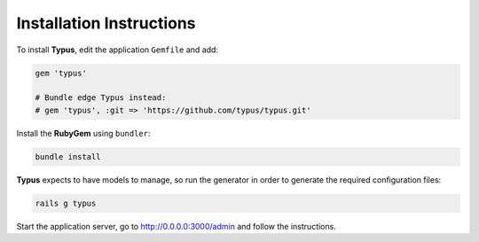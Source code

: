 Installation Instructions
=========================

To install **Typus**, edit the application ``Gemfile`` and add:

.. code-block:: ruby

  gem 'typus'

  # Bundle edge Typus instead:
  # gem 'typus', :git => 'https://github.com/typus/typus.git'

Install the **RubyGem** using ``bundler``:

.. code-block:: bash

  bundle install

**Typus** expects to have models to manage, so run the generator in order to
generate the required configuration files:

.. code-block:: bash

  rails g typus

Start the application server, go to http://0.0.0.0:3000/admin and follow the
instructions.
